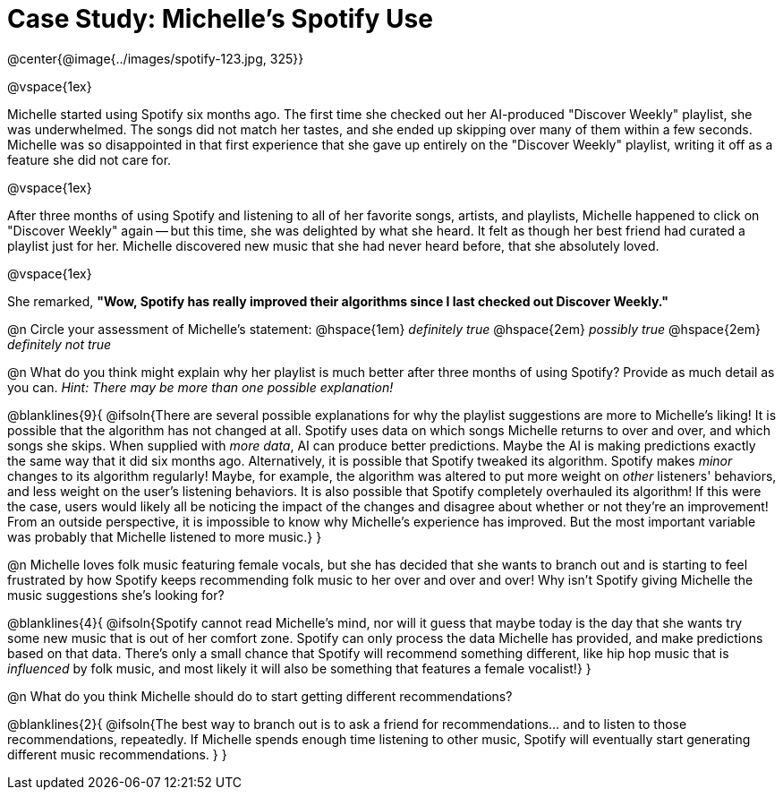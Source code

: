 = Case Study: Michelle's Spotify Use

@center{@image{../images/spotify-123.jpg, 325}}

@vspace{1ex}

Michelle started using Spotify six months ago. The first time she checked out her AI-produced "Discover Weekly" playlist, she was underwhelmed. The songs did not match her tastes, and she ended up skipping over many of them within a few seconds. Michelle was so disappointed in that first experience that she gave up entirely on the "Discover Weekly" playlist, writing it off as a feature she did not care for.

@vspace{1ex}

After three months of using Spotify and listening to all of her favorite songs, artists, and playlists, Michelle happened to click on "Discover Weekly" again -- but this time, she was delighted by what she heard. It felt as though her best friend had curated a playlist just for her. Michelle discovered new music that she had never heard before, that she absolutely loved.

@vspace{1ex}

She remarked, *"Wow, Spotify has really improved their algorithms since I last checked out Discover Weekly."*

@n Circle your assessment of Michelle’s statement: @hspace{1em} _definitely true_ @hspace{2em} _possibly true_ @hspace{2em} _definitely not true_

@n What do you think might explain why her playlist is much better after three months of using Spotify? Provide as much detail as you can. _Hint: There may be more than one possible explanation!_

@blanklines{9}{
@ifsoln{There are several possible explanations for why the playlist suggestions are more to Michelle's liking! It is possible that the algorithm has not changed at all. Spotify uses data on which songs Michelle returns to over and over, and which songs she skips. When supplied with _more data_, AI can produce better predictions. Maybe the AI is making predictions exactly the same way that it did six months ago. Alternatively, it is possible that Spotify tweaked its algorithm. Spotify makes _minor_ changes to its algorithm regularly! Maybe, for example, the algorithm was altered to put more weight on _other_ listeners' behaviors, and less weight on the user's listening behaviors. It is also possible that Spotify completely overhauled its algorithm! If this were the case, users would likely all be noticing the impact of the changes and disagree about whether or not they're an improvement! From an outside perspective, it is impossible to know why Michelle's experience has improved. But the most important variable was probably that Michelle listened to more music.}
}

@n Michelle loves folk music featuring female vocals, but she has decided that she wants to branch out and is starting to feel frustrated by how Spotify keeps recommending folk music to her over and over and over! Why isn't Spotify giving Michelle the music suggestions she's looking for?

@blanklines{4}{
@ifsoln{Spotify cannot read Michelle's mind, nor will it guess that maybe today is the day that she wants try some new music that is out of her comfort zone. Spotify can only process the data Michelle has provided, and make predictions based on that data. There's only  a small chance that Spotify will recommend something different, like hip hop music that is _influenced_ by folk music, and most likely it will also be something that features a female vocalist!}
}

@n What do you think Michelle should do to start getting different recommendations?

@blanklines{2}{
@ifsoln{The best way to branch out is to ask a friend for recommendations... and to listen to those recommendations, repeatedly. If Michelle spends enough time listening to other music, Spotify will eventually start generating different music recommendations.
}
}
